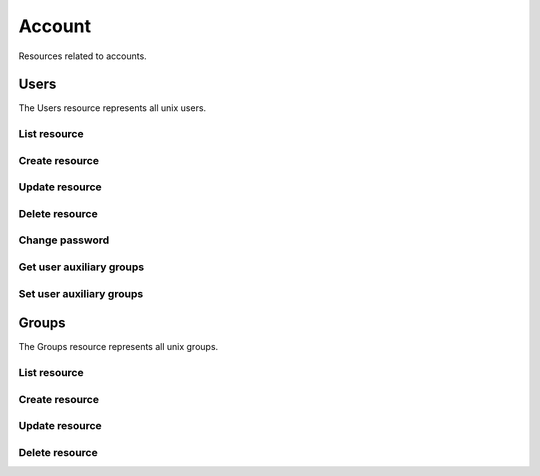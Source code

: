=========
Account
=========

Resources related to accounts.

Users
----------

The Users resource represents all unix users.

List resource
+++++++++++++

.. http:get:: /api/v1.0/account/users/

   Returns a list of all current users.

   **Example request**:

   .. sourcecode:: http

      GET /api/v1.0/account/users/ HTTP/1.1
      Content-Type: application/json

   **Example response**:

   .. sourcecode:: http

      HTTP/1.1 200 OK
      Vary: Accept
      Content-Type: application/json

      [
        {
                "bsdusr_attributes": {},
                "bsdusr_builtin": true,
                "bsdusr_email": "",
                "bsdusr_full_name": "root",
                "bsdusr_group": 0,
                "bsdusr_home": "/root",
                "bsdusr_locked": false,
                "bsdusr_password_disabled": false,
                "bsdusr_shell": "/bin/csh",
                "bsdusr_smbhash": "root:0:XXXXXXXXXXXXXXXXXXXXXXXXXXXXXXXX:E6FCEFB62A365065CE5B5F04AB12B455:[U          ]:LCT-52272D9E:",
                "bsdusr_uid": 0,
                "bsdusr_sshpubkey": "",
                "bsdusr_unixhash": "$6$d8doVGxjhDhL4feI$YpTtmlhCmbc6BJ4MQcBsPvZA0Ge4SMnAyZn9CfZLpkuP71g8bPq6DkKJBmcN61z2oQSj0K8RtaqmKltc9HsMg0",
                "bsdusr_username": "root",
                "bsdusr_sudo": false,
                "id": 1
        }
      ]

   :query offset: offset number. default is 0
   :query limit: limit number. default is 20
   :resheader Content-Type: content type of the response
   :statuscode 200: no error


Create resource
+++++++++++++++

.. http:post:: /api/v1.0/account/users/

   Creates a new user and returns the new user object.

   **Example request**:

   .. sourcecode:: http

      POST /api/v1.0/account/users/ HTTP/1.1
      Content-Type: application/json

        {
                "bsdusr_username": "myuser",
                "bsdusr_creategroup": true,
                "bsdusr_full_name": "haha",
                "bsdusr_password": "aa",
                "bsdusr_uid": 1111
        }

   **Example response**:

   .. sourcecode:: http

      HTTP/1.1 201 Created
      Vary: Accept
      Content-Type: application/json

        {
                "bsdusr_attributes": {},
                "bsdusr_builtin": false,
                "bsdusr_email": "",
                "bsdusr_full_name": "My User",
                "bsdusr_group": 0,
                "bsdusr_home": "/nonexistent",
                "bsdusr_locked": false,
                "bsdusr_password_disabled": false,
                "bsdusr_shell": "/bin/csh",
                "bsdusr_smbhash": "myuser:0:XXXXXXXXXXXXXXXXXXXXXXXXXXXXXXXX:E6FCEFB62A365065CE5B5F04AB12B455:[U          ]:LCT-52272D9E:",
                "bsdusr_uid": 1111,
                "bsdusr_sshpubkey": "",
                "bsdusr_unixhash": "$6$d8doVGxjhDhL4feI$YpTtmlhCmbc6BJ4MQcBsPvZA0Ge4SMnAyZn9CfZLpkuP71g8bPq6DkKJBmcN61z2oQSj0K8RtaqmKltc9HsMg0",
                "bsdusr_username": "myuser",
                "bsdusr_sudo": false,
                "id": 25
        }

   :json string bsdusr_username: unix username
   :json string bsdusr_full_name: name of the user
   :json string bsdusr_password: password for the user
   :json integer bsdusr_uid: unique user id
   :json integer bsdusr_group: id of the group object
   :json boolean bsdusr_creategroup: create a group for the user
   :json string bsdusr_mode: unix mode to set the homedir
   :json string bsdusr_shell: shell for the user login
   :json boolean bsdusr_password_disabled: disabled password login
   :json boolean bsdusr_locked: lock user login
   :json boolean bsdusr_sudo: enable sudo for the user
   :json string bsdusr_sshpubkey: SSH authorized keys file content
   :reqheader Content-Type: the request content type
   :resheader Content-Type: the response content type
   :statuscode 201: no error


Update resource
+++++++++++++++

.. http:put:: /api/v1.0/account/users/(int:id)/

   Updates a user and returns the new user object.

   **Example request**:

   .. sourcecode:: http

      PUT /api/v1.0/account/users/25/ HTTP/1.1
      Content-Type: application/json

        {
                "bsdusr_full_name": "My Name",
                "bsdusr_shell": "/bin/bash",
        }

   **Example response**:

   .. sourcecode:: http

      HTTP/1.1 200 OK
      Vary: Accept
      Content-Type: application/json

        {
                "bsdusr_attributes": {},
                "bsdusr_builtin": false,
                "bsdusr_email": "",
                "bsdusr_full_name": "My Name",
                "bsdusr_group": 0,
                "bsdusr_home": "/nonexistent",
                "bsdusr_locked": false,
                "bsdusr_password_disabled": false,
                "bsdusr_shell": "/bin/bash",
                "bsdusr_smbhash": "myuser:0:XXXXXXXXXXXXXXXXXXXXXXXXXXXXXXXX:E6FCEFB62A365065CE5B5F04AB12B455:[U          ]:LCT-52272D9E:",
                "bsdusr_uid": 1111,
                "bsdusr_sshpubkey": "",
                "bsdusr_unixhash": "$6$d8doVGxjhDhL4feI$YpTtmlhCmbc6BJ4MQcBsPvZA0Ge4SMnAyZn9CfZLpkuP71g8bPq6DkKJBmcN61z2oQSj0K8RtaqmKltc9HsMg0",
                "bsdusr_username": "myuser",
                "bsdusr_sudo": false,
                "id": 25
        }

   :json string bsdusr_full_name: name of the user
   :json string bsdusr_password: password for the user
   :json integer bsdusr_uid: unique user id
   :json integer bsdusr_group: id of the group object
   :json string bsdusr_mode: unix mode to set the homedir
   :json string bsdusr_shell: shell for the user login
   :json boolean bsdusr_password_disabled: disabled password login
   :json boolean bsdusr_locked: lock user login
   :json boolean bsdusr_sudo: enable sudo for the user
   :json string bsdusr_sshpubkey: SSH authorized keys file content
   :reqheader Content-Type: the request content type
   :resheader Content-Type: the response content type
   :statuscode 200: no error


Delete resource
+++++++++++++++

.. http:delete:: /api/v1.0/account/users/(int:id)/

   Delete user `id`.

   **Example request**:

   .. sourcecode:: http

      DELETE /api/v1.0/account/users/25/ HTTP/1.1
      Content-Type: application/json

   **Example response**:

   .. sourcecode:: http

      HTTP/1.1 204 No Response
      Vary: Accept
      Content-Type: application/json

   :statuscode 204: no error


Change password
+++++++++++++++


.. http:post:: /api/v1.0/account/users/(int:id)/password/

   Change password of user `id`.

   **Example request**:

   .. sourcecode:: http

      POST /api/v1.0/account/users/25/password/ HTTP/1.1
      Content-Type: application/json

        {
                "bsdusr_password": "newpasswd"
        }

   **Example response**:

   .. sourcecode:: http

      HTTP/1.1 200 OK
      Vary: Accept
      Content-Type: application/json


        {
                "bsdusr_builtin": false,
                "bsdusr_email": "",
                "bsdusr_full_name": "My User",
                "bsdusr_group": 0,
                "bsdusr_home": "/nonexistent",
                "bsdusr_locked": false,
                "bsdusr_password_disabled": false,
                "bsdusr_shell": "/bin/csh",
                "bsdusr_smbhash": "myuser:0:XXXXXXXXXXXXXXXXXXXXXXXXXXXXXXXX:E6FCEFB62A365065CE5B5F04AB12B455:[U          ]:LCT-52272D9E:",
                "bsdusr_uid": 0,
                "bsdusr_unixhash": "$6$d8doVGxjhDhL4feI$YpTtmlhCmbc6BJ4MQcBsPvZA0Ge4SMnAyZn9CfZLpkuP71g8bPq6DkKJBmcN61z2oQSj0K8RtaqmKltc9HsMg0",
                "bsdusr_username": "myuser",
                "bsdusr_sudo": false,
                "id": 25
        }

   :json string bsdusr_password: new password
   :statuscode 200: no error


Get user auxiliary groups
+++++++++++++++++++++++++

.. http:get:: /api/v1.0/account/users/(int:id)/groups/

   Get a list of auxiliary groups of user `id`.

   **Example request**:

   .. sourcecode:: http

      GET /api/v1.0/account/users/25/groups/ HTTP/1.1
      Accept: application/json, text/javascript

   **Example response**:

   .. sourcecode:: http

      HTTP/1.1 200 OK
      Vary: Accept
      Content-Type: text/javascript

        []

   :statuscode 200: no error


Set user auxiliary groups
+++++++++++++++++++++++++

.. http:post:: /api/v1.0/account/users/(int:id)/groups/

   Set a list of auxiliary groups of user `id`.

   **Example request**:

   .. sourcecode:: http

      POST /api/v1.0/account/users/25/groups/ HTTP/1.1
      Accept: application/json, text/javascript

        [
                "wheel",
                "ftp"
        ]

   **Example response**:

   .. sourcecode:: http

      HTTP/1.1 202 Accepted
      Vary: Accept
      Content-Type: text/javascript

        [
                "wheel",
                "ftp"
        ]

   :statuscode 202: no error


Groups
----------

The Groups resource represents all unix groups.

List resource
+++++++++++++

.. http:get:: /api/v1.0/account/groups/

   Returns a list of all current groups.

   **Example request**:

   .. sourcecode:: http

      GET /api/v1.0/account/groups/ HTTP/1.1
      Content-Type: application/json

   **Example response**:

   .. sourcecode:: http

      HTTP/1.1 200 OK
      Vary: Accept
      Content-Type: application/json

      [
        {
                "bsdgrp_builtin": False,
                "bsdgrp_gid": 1111,
                "bsdgrp_group": "myuser",
                "bsdgrp_sudo": false,
                "id": 33
        },
        {
                "bsdgrp_builtin": true,
                "bsdgrp_gid": 0,
                "bsdgrp_group": "wheel",
                "bsdgrp_sudo": false,
                "id": 1
        },
        {
                "bsdgrp_builtin": true,
                "bsdgrp_gid": 1,
                "bsdgrp_group": "daemon",
                "bsdgrp_sudo": false,
                "id": 2
        }
      ]

   :query offset: offset number. default is 0
   :query limit: limit number. default is 20
   :resheader Content-Type: content type of the response
   :statuscode 200: no error


Create resource
+++++++++++++++

.. http:post:: /api/v1.0/account/groups/

   Creates a new group and returns the new group object.

   **Example request**:

   .. sourcecode:: http

      POST /api/v1.0/account/groups/ HTTP/1.1
      Content-Type: application/json

        {
                "bsdgrp_gid": 1200,
                "bsdgrp_group": "mygroup"
        }

   **Example response**:

   .. sourcecode:: http

      HTTP/1.1 201 Created
      Vary: Accept
      Content-Type: application/json

        {
                "bsdgrp_builtin": false,
                "bsdgrp_gid": 1200,
                "bsdgrp_group": "mygroup",
                "bsdgrp_sudo": false,
                "id": 34
        }

   :json integer bsdgrp_gid: group unique id
   :json string bsdgrp_group: unix name for the group
   :json boolean bsdgrp_sudo: enable sudo for this group
   :reqheader Content-Type: the request content type
   :resheader Content-Type: the response content type
   :statuscode 201: no error


Update resource
+++++++++++++++

.. http:put:: /api/v1.0/account/groups/(int:id)/

   Update group `id`.

   **Example request**:

   .. sourcecode:: http

      PUT /api/v1.0/account/groups/34/ HTTP/1.1
      Content-Type: application/json

        {
                "bsdgrp_group": "newgroup"
        }

   **Example response**:

   .. sourcecode:: http

      HTTP/1.1 200 OK
      Vary: Accept
      Content-Type: application/json

        {
                "bsdgrp_builtin": false,
                "bsdgrp_gid": 1200,
                "bsdgrp_group": "newgroup",
                "bsdgrp_sudo": false,
                "id": 34
        }

   :json string bsdgrp_group: unix name for the group
   :json boolean bsdgrp_sudo: enable sudo for this group
   :reqheader Content-Type: the request content type
   :resheader Content-Type: the response content type
   :statuscode 200: no error


Delete resource
+++++++++++++++

.. http:delete:: /api/v1.0/account/groups/(int:id)/

   Delete group `id`.

   **Example request**:

   .. sourcecode:: http

      DELETE /api/v1.0/account/groups/34/ HTTP/1.1
      Content-Type: application/json

   **Example response**:

   .. sourcecode:: http

      HTTP/1.1 204 No Response
      Vary: Accept
      Content-Type: application/json

   :statuscode 204: no error

